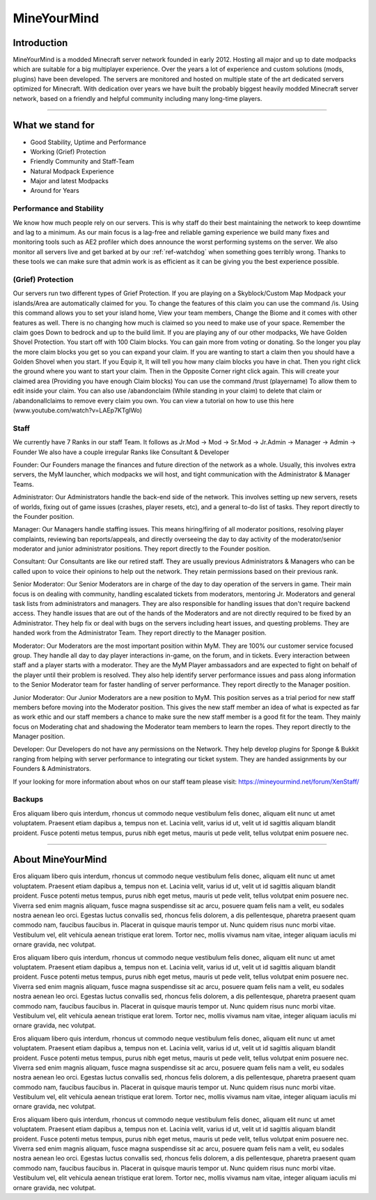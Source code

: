 ++++++++++++
MineYourMind
++++++++++++

Introduction
============

MineYourMind is a modded Minecraft server network founded in early 2012. Hosting all major and up to date modpacks which are suitable for a big multiplayer experience. Over the years a lot of experience and custom solutions (mods, plugins) have been developed. The servers are monitored and hosted on multiple state of the art dedicated servers optimized for Minecraft. With dedication over years we have built the probably biggest heavily modded Minecraft server network, based on a friendly and helpful community including many long-time players.

---------------

What we stand for
=================

* Good Stability, Uptime and Performance
* Working (Grief) Protection
* Friendly Community and Staff-Team
* Natural Modpack Experience
* Major and latest Modpacks
* Around for Years


Performance and Stability
-------------------------

We know how much people rely on our servers. This is why staff do their best maintaining the network to keep downtime and lag to a minimum.
As our main focus is a lag-free and reliable gaming experience we build many fixes and monitoring tools such as AE2 profiler which does announce the worst performing systems on the server. We also monitor all servers live and get barked at by our :ref:`ref-watchdog` when something goes terribly wrong. Thanks to these tools we can make sure that admin work is as efficient as it can be giving you the best experience possible.


(Grief) Protection
------------------

Our servers run two different types of Grief Protection. If you are playing on a Skyblock/Custom Map Modpack your islands/Area are automatically claimed for you. To change the features of this claim you can use the command /is. Using this command allows you to set your island home, View your team members, Change the Biome and it comes with other features as well. There is no changing how much is claimed so you need to make use of your space. Remember the claim goes Down to bedrock and up to the build limit.
If you are playing any of our other modpacks, We have Golden Shovel Protection. You start off with 100 Claim blocks. You can gain more from voting or donating. So the longer you play the more claim blocks you get so you can expand your claim. If you are wanting to start a claim then you should have a Golden Shovel when you start. If you Equip it, It will tell you how many claim blocks you have in chat. Then you right click the ground where you want to start your claim. Then in the Opposite Corner right click again. This will create your claimed area (Providing you have enough Claim blocks) You can use the command /trust (playername) To allow them to edit inside your claim. You can also use /abandonclaim (While standing in your claim) to delete that claim or /abandonallclaims to remove every claim you own. You can view a tutorial on how to use this here (www.youtube.com/watch?v=LAEp7KTgIWo)
 

Staff
-----

We currently have 7 Ranks in our staff Team. It follows as Jr.Mod -> Mod -> Sr.Mod -> Jr.Admin -> Manager -> Admin -> Founder
We also have a couple irregular Ranks like Consultant & Developer

Founder: 
Our Founders manage the finances and future direction of the network as a whole. Usually, this involves extra servers, the MyM launcher, which modpacks we will host, and tight communication with the Administrator & Manager Teams.

Administrator: 
Our Administrators handle the back-end side of the network. This involves setting up new servers, resets of worlds, fixing out of game issues (crashes, player resets, etc), and a general to-do list of tasks.
They report directly to the Founder position.

Manager: 
Our Managers handle staffing issues. This means hiring/firing of all moderator positions, resolving player complaints, reviewing ban reports/appeals, and directly overseeing the day to day activity of the moderator/senior moderator and junior administrator positions.
They report directly to the Founder position.

Consultant:
Our Consultants are like our retired staff. They are usually previous Administrators & Managers who can be called upon to voice their opinions to help out the network. They retain permissions based on their previous rank. 

Senior Moderator: 
Our Senior Moderators are in charge of the day to day operation of the servers in game. Their main focus is on dealing with community, handling escalated tickets from moderators, mentoring Jr. Moderators and general task lists from administrators and managers. They are also responsible for handling issues that don't require backend access. They handle issues that are out of the hands of the Moderators and are not directly required to be fixed by an Administrator. They help fix or deal with bugs on
the servers including heart issues, and questing problems. They are handed work from the Administrator Team. 
They report directly to the Manager position.

Moderator: 
Our Moderators are the most important position within MyM. They are 100% our customer service focused group. They handle all day to day player interactions in-game, on the forum, and in tickets. Every interaction between staff and a player starts with a moderator. They are the MyM Player ambassadors and are expected to fight on behalf of the player until their problem is resolved. They also help identify server performance issues and pass along information to the Senior Moderator team for faster handling of server performance.
They report directly to the Manager position.

Junior Moderator: 
Our Junior Moderators are a new position to MyM. This position serves as a trial period for new staff members before moving into the Moderator position. This gives the new staff member an idea of what is expected as far as work ethic and our staff members a chance to make sure the new staff member is a good fit for the team. They mainly focus on Moderating chat and shadowing the Moderator team members to learn the ropes.
They report directly to the Manager position.

Developer:
Our Developers do not have any permissions on the Network. They help develop plugins for Sponge & Bukkit ranging from helping with server performance to integrating our ticket system. They are handed assignments by our Founders & Administrators.

If your looking for more information about whos on our staff team please visit: https://mineyourmind.net/forum/XenStaff/

Backups
-------

Eros aliquam libero quis interdum, rhoncus ut commodo neque vestibulum felis donec, aliquam elit nunc ut amet voluptatem. Praesent etiam dapibus a, tempus non et. Lacinia velit, varius id ut, velit ut id sagittis aliquam blandit proident. Fusce potenti metus tempus, purus nibh eget metus, mauris ut pede velit, tellus volutpat enim posuere nec.

---------------

About MineYourMind
==================

Eros aliquam libero quis interdum, rhoncus ut commodo neque vestibulum felis donec, aliquam elit nunc ut amet voluptatem. Praesent etiam dapibus a, tempus non et. Lacinia velit, varius id ut, velit ut id sagittis aliquam blandit proident. Fusce potenti metus tempus, purus nibh eget metus, mauris ut pede velit, tellus volutpat enim posuere nec. Viverra sed enim magnis aliquam, fusce magna suspendisse sit ac arcu, posuere quam felis nam a velit, eu sodales nostra aenean leo orci. Egestas luctus convallis sed, rhoncus felis dolorem, a dis pellentesque, pharetra praesent quam commodo nam, faucibus faucibus in. Placerat in quisque mauris tempor ut. Nunc quidem risus nunc morbi vitae. Vestibulum vel, elit vehicula aenean tristique erat lorem. Tortor nec, mollis vivamus nam vitae, integer aliquam iaculis mi ornare gravida, nec volutpat.

Eros aliquam libero quis interdum, rhoncus ut commodo neque vestibulum felis donec, aliquam elit nunc ut amet voluptatem. Praesent etiam dapibus a, tempus non et. Lacinia velit, varius id ut, velit ut id sagittis aliquam blandit proident. Fusce potenti metus tempus, purus nibh eget metus, mauris ut pede velit, tellus volutpat enim posuere nec. Viverra sed enim magnis aliquam, fusce magna suspendisse sit ac arcu, posuere quam felis nam a velit, eu sodales nostra aenean leo orci. Egestas luctus convallis sed, rhoncus felis dolorem, a dis pellentesque, pharetra praesent quam commodo nam, faucibus faucibus in. Placerat in quisque mauris tempor ut. Nunc quidem risus nunc morbi vitae. Vestibulum vel, elit vehicula aenean tristique erat lorem. Tortor nec, mollis vivamus nam vitae, integer aliquam iaculis mi ornare gravida, nec volutpat.

Eros aliquam libero quis interdum, rhoncus ut commodo neque vestibulum felis donec, aliquam elit nunc ut amet voluptatem. Praesent etiam dapibus a, tempus non et. Lacinia velit, varius id ut, velit ut id sagittis aliquam blandit proident. Fusce potenti metus tempus, purus nibh eget metus, mauris ut pede velit, tellus volutpat enim posuere nec. Viverra sed enim magnis aliquam, fusce magna suspendisse sit ac arcu, posuere quam felis nam a velit, eu sodales nostra aenean leo orci. Egestas luctus convallis sed, rhoncus felis dolorem, a dis pellentesque, pharetra praesent quam commodo nam, faucibus faucibus in. Placerat in quisque mauris tempor ut. Nunc quidem risus nunc morbi vitae. Vestibulum vel, elit vehicula aenean tristique erat lorem. Tortor nec, mollis vivamus nam vitae, integer aliquam iaculis mi ornare gravida, nec volutpat.

Eros aliquam libero quis interdum, rhoncus ut commodo neque vestibulum felis donec, aliquam elit nunc ut amet voluptatem. Praesent etiam dapibus a, tempus non et. Lacinia velit, varius id ut, velit ut id sagittis aliquam blandit proident. Fusce potenti metus tempus, purus nibh eget metus, mauris ut pede velit, tellus volutpat enim posuere nec. Viverra sed enim magnis aliquam, fusce magna suspendisse sit ac arcu, posuere quam felis nam a velit, eu sodales nostra aenean leo orci. Egestas luctus convallis sed, rhoncus felis dolorem, a dis pellentesque, pharetra praesent quam commodo nam, faucibus faucibus in. Placerat in quisque mauris tempor ut. Nunc quidem risus nunc morbi vitae. Vestibulum vel, elit vehicula aenean tristique erat lorem. Tortor nec, mollis vivamus nam vitae, integer aliquam iaculis mi ornare gravida, nec volutpat.
